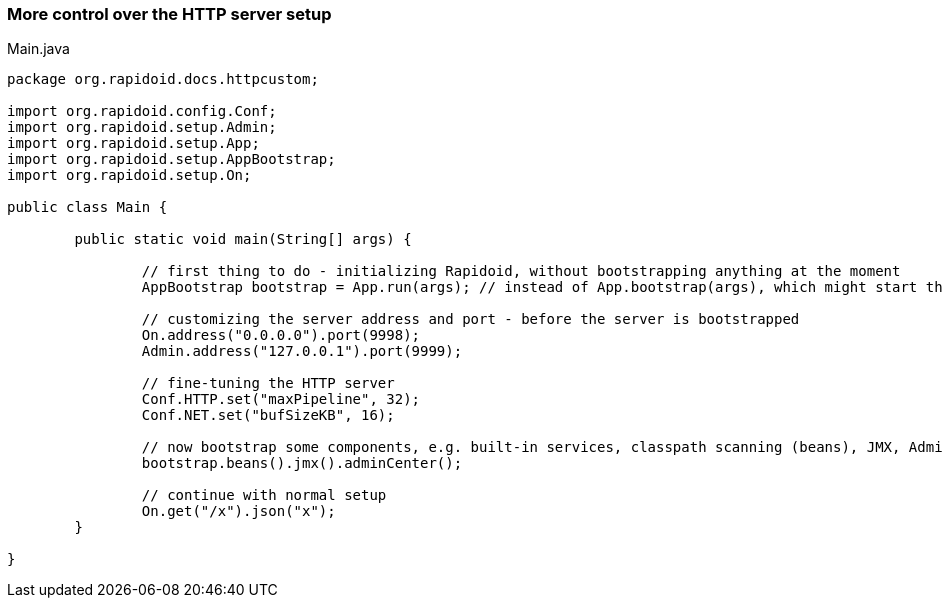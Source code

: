 ### More control over the HTTP server setup

[[app-listing]]
[source,java]
.Main.java
----
package org.rapidoid.docs.httpcustom;

import org.rapidoid.config.Conf;
import org.rapidoid.setup.Admin;
import org.rapidoid.setup.App;
import org.rapidoid.setup.AppBootstrap;
import org.rapidoid.setup.On;

public class Main {

	public static void main(String[] args) {

		// first thing to do - initializing Rapidoid, without bootstrapping anything at the moment
		AppBootstrap bootstrap = App.run(args); // instead of App.bootstrap(args), which might start the server

		// customizing the server address and port - before the server is bootstrapped
		On.address("0.0.0.0").port(9998);
		Admin.address("127.0.0.1").port(9999);

		// fine-tuning the HTTP server
		Conf.HTTP.set("maxPipeline", 32);
		Conf.NET.set("bufSizeKB", 16);

		// now bootstrap some components, e.g. built-in services, classpath scanning (beans), JMX, Admin Center
		bootstrap.beans().jmx().adminCenter();

		// continue with normal setup
		On.get("/x").json("x");
	}

}
----

